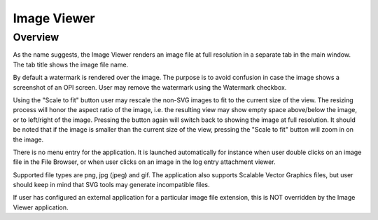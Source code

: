 Image Viewer
============

Overview
--------

As the name suggests, the Image Viewer renders an image file at full resolution
in a separate tab in the main window. The tab title shows the image file name.

By default a watermark is rendered over the image. The purpose is to avoid confusion in case the image shows a screenshot
of an OPI screen. User may remove the watermark using the Watermark checkbox.

Using the "Scale to fit" button user may rescale the non-SVG images to fit to the current size of the view. The resizing
process will honor the aspect ratio of the image, i.e. the resulting view may show empty space
above/below the image, or to left/right of the image. Pressing the button again will switch back to showing the
image at full resolution. It should be noted that if the image is smaller than the current size of the view,
pressing the "Scale to fit" button will zoom in on the image.

.. image:: images/example.png

There is no menu entry for the application. It is launched automatically for instance
when user double clicks on an image file in the File Browser, or when user clicks on
an image in the log entry attachment viewer.

Supported file types are png, jpg (jpeg) and gif. The application also supports Scalable Vector Graphics
files, but user should keep in mind that SVG tools may generate incompatible files.

If user has configured an external application for a particular image file extension, this is
NOT overridden by the Image Viewer application.